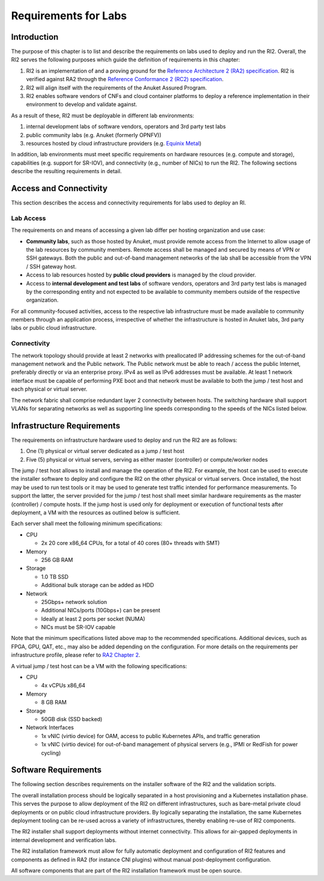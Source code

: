 Requirements for Labs
=====================

Introduction
------------

The purpose of this chapter is to list and describe the requirements on labs used to deploy and run the RI2. Overall, the RI2 serves the following purposes which guide the definition of requirements in this chapter:

1. RI2 is an implementation of and a proving ground for the `Reference Architecture 2 (RA2) specification <../../../ref_arch/kubernetes>`__. RI2 is verified against RA2 through the `Reference Conformance 2 (RC2) specification <../../../ref_cert/RC2>`__.
2. RI2 will align itself with the requirements of the Anuket Assured Program.
3. RI2 enables software vendors of CNFs and cloud container platforms to deploy a reference implementation in their environment to develop and validate against.

As a result of these, RI2 must be deployable in different lab environments:

1. internal development labs of software vendors, operators and 3rd party test labs
2. public community labs (e.g. Anuket (formerly OPNFV))
3. resources hosted by cloud infrastructure providers (e.g. `Equinix Metal <https://metal.equinix.com/>`__)

In addition, lab environments must meet specific requirements on hardware resources (e.g. compute and storage), capabilities (e.g. support for SR-IOV), and connectivity (e.g., number of NICs) to run the RI2. The following sections describe the resulting requirements in detail.

Access and Connectivity
-----------------------

This section describes the access and connectivity requirements for labs used to deploy an RI.

Lab Access
~~~~~~~~~~

The requirements on and means of accessing a given lab differ per hosting organization and use case:

-  **Community labs**, such as those hosted by Anuket, must provide remote access from the Internet to allow usage of the lab resources by community members. Remote access shall be managed and secured by means of VPN or SSH gateways. Both the public and out-of-band management networks of the lab shall be accessible from the VPN / SSH gateway host.

-  Access to lab resources hosted by **public cloud providers** is managed by the cloud provider.

-  Access to **internal development and test labs** of software vendors, operators and 3rd party test labs is managed by the corresponding entity and not expected to be available to community members outside of the respective organization.

For all community-focused activities, access to the respective lab infrastructure must be made available to community members through an application process, irrespective of whether the infrastructure is hosted in Anuket labs, 3rd party labs or public cloud infrastructure.

Connectivity
~~~~~~~~~~~~

The network topology should provide at least 2 networks with preallocated IP addressing schemes for the out-of-band management network and the Public network. The Public network must be able to reach / access the public Internet, preferably directly or via an enterprise proxy. IPv4 as well as IPv6 addresses must be available. At least 1 network interface must be capable of performing PXE boot and that network must be available to both the jump / test host and each physical or virtual server.

The network fabric shall comprise redundant layer 2 connectivity between hosts. The switching hardware shall support VLANs for separating networks as well as supporting line speeds corresponding to the speeds of the NICs listed below.

Infrastructure Requirements
---------------------------

The requirements on infrastructure hardware used to deploy and run the RI2 are as follows:

1. One (1) physical or virtual server dedicated as a jump / test host
2. Five (5) physical or virtual servers, serving as either master (controller) or compute/worker nodes

The jump / test host allows to install and manage the operation of the RI2. For example, the host can be used to execute the installer software to deploy and configure the RI2 on the other physical or virtual servers. Once installed, the host may be used to run test tools or it may be used to generate test traffic intended for performance measurements. To support the latter, the server provided for the jump / test host shall meet similar hardware requirements as the master (controller) / compute hosts. If the jump host is used only for deployment or execution of functional tests after deployment, a VM with the resources as outlined below is sufficient.

Each server shall meet the following minimum specifications:

-  CPU

   -  2x 20 core x86_64 CPUs, for a total of 40 cores (80+ threads with SMT)

-  Memory

   -  256 GB RAM

-  Storage

   -  1.0 TB SSD
   -  Additional bulk storage can be added as HDD

-  Network

   -  25Gbps+ network solution
   -  Additional NICs/ports (10Gbps+) can be present
   -  Ideally at least 2 ports per socket (NUMA)
   -  NICs must be SR-IOV capable

Note that the minimum specifications listed above map to the recommended specifications. Additional devices, such as FPGA, GPU, QAT, etc., may also be added depending on the configuration. For more details on the requirements per infrastructure profile, please refer to `RA2 Chapter 2 <../../../ref_arch/kubernetes/chapters/chapter02.md>`__.

A virtual jump / test host can be a VM with the following specifications:

-  CPU

   -  4x vCPUs x86_64

-  Memory

   -  8 GB RAM

-  Storage

   -  50GB disk (SSD backed)

-  Network Interfaces

   -  1x vNIC (virtio device) for OAM, access to public Kubernetes APIs, and traffic generation
   -  1x vNIC (virtio device) for out-of-band management of physical servers (e.g., IPMI or RedFish for power cycling)

Software Requirements
---------------------

The following section describes requirements on the installer software of the RI2 and the validation scripts.

The overall installation process should be logically separated in a host provisioning and a Kubernetes installation phase. This serves the purpose to allow deployment of the RI2 on different infrastructures, such as bare-metal private cloud deployments or on public cloud infrastructure providers. By logically separating the installation, the same Kubernetes deployment tooling can be re-used across a variety of infrastructures, thereby enabling re-use of RI2 components.

The RI2 installer shall support deployments without internet connectivity. This allows for air-gapped deployments in internal development and verification labs.

The RI2 installation framework must allow for fully automatic deployment and configuration of RI2 features and components as defined in RA2 (for instance CNI plugins) without manual post-deployment configuration.

All software components that are part of the RI2 installation framework must be open source.
